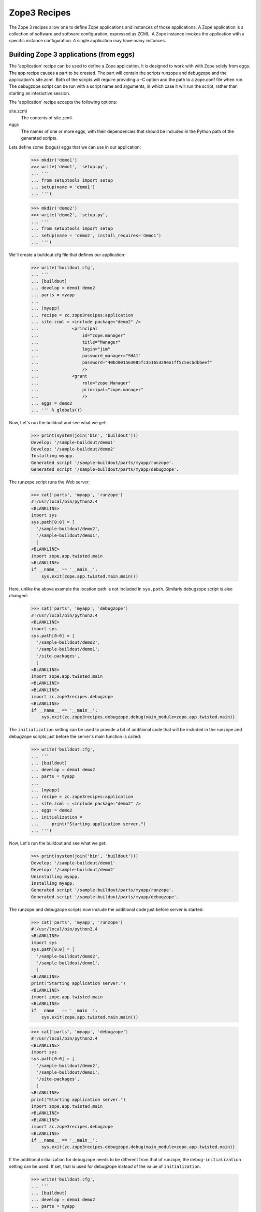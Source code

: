 ===============
 Zope3 Recipes
===============

The Zope 3 recipes allow one to define Zope applications and instances
of those applications.  A Zope application is a collection of software
and software configuration, expressed as ZCML.  A Zope instance
invokes the application with a specific instance configuration.  A
single application may have many instances.


Building Zope 3 applications (from eggs)
========================================

The 'application' recipe can be used to define a Zope application.  It
is designed to work with with Zope solely from eggs.  The app recipe
causes a part to be created. The part will contain the scripts runzope
and debugzope and the application's site.zcml.  Both of the scripts
will require providing a -C option and the path to a zope.conf file
when run.  The debugzope script can be run with a script name and
arguments, in which case it will run the script, rather than starting
an interactive session.

The 'application' recipe accepts the following options:

site.zcml
  The contents of site.zcml.

eggs
  The names of one or more eggs, with their dependencies that should
  be included in the Python path of the generated scripts.


Lets define some (bogus) eggs that we can use in our application:

    >>> mkdir('demo1')
    >>> write('demo1', 'setup.py',
    ... '''
    ... from setuptools import setup
    ... setup(name = 'demo1')
    ... ''')

    >>> mkdir('demo2')
    >>> write('demo2', 'setup.py',
    ... '''
    ... from setuptools import setup
    ... setup(name = 'demo2', install_requires='demo1')
    ... ''')

.. Please note that the "newest=false" option is set in the test SetUp to
   prevent upgrades

We'll create a buildout.cfg file that defines our application:

    >>> write('buildout.cfg',
    ... '''
    ... [buildout]
    ... develop = demo1 demo2
    ... parts = myapp
    ...
    ... [myapp]
    ... recipe = zc.zope3recipes:application
    ... site.zcml = <include package="demo2" />
    ...             <principal
    ...                 id="zope.manager"
    ...                 title="Manager"
    ...                 login="jim"
    ...                 password_manager="SHA1"
    ...                 password="40bd001563085fc35165329ea1ff5c5ecbdbbeef"
    ...                 />
    ...             <grant
    ...                 role="zope.Manager"
    ...                 principal="zope.manager"
    ...                 />
    ... eggs = demo2
    ... ''' % globals())

Now, Let's run the buildout and see what we get:

    >>> print(system(join('bin', 'buildout')))
    Develop: '/sample-buildout/demo1'
    Develop: '/sample-buildout/demo2'
    Installing myapp.
    Generated script '/sample-buildout/parts/myapp/runzope'.
    Generated script '/sample-buildout/parts/myapp/debugzope'.

The runzope script runs the Web server:

    >>> cat('parts', 'myapp', 'runzope')
    #!/usr/local/bin/python2.4
    <BLANKLINE>
    import sys
    sys.path[0:0] = [
      '/sample-buildout/demo2',
      '/sample-buildout/demo1',
      ]
    <BLANKLINE>
    import zope.app.twisted.main
    <BLANKLINE>
    if __name__ == '__main__':
        sys.exit(zope.app.twisted.main.main())

Here, unlike the above example the location path is not included
in ``sys.path``.  Similarly debugzope script is also changed:

    >>> cat('parts', 'myapp', 'debugzope')
    #!/usr/local/bin/python2.4
    <BLANKLINE>
    import sys
    sys.path[0:0] = [
      '/sample-buildout/demo2',
      '/sample-buildout/demo1',
      '/site-packages',
      ]
    <BLANKLINE>
    import zope.app.twisted.main
    <BLANKLINE>
    <BLANKLINE>
    import zc.zope3recipes.debugzope
    <BLANKLINE>
    if __name__ == '__main__':
        sys.exit(zc.zope3recipes.debugzope.debug(main_module=zope.app.twisted.main))

The ``initialization`` setting can be used to provide a bit of
additional code that will be included in the runzope and debugzope
scripts just before the server's main function is called:

    >>> write('buildout.cfg',
    ... '''
    ... [buildout]
    ... develop = demo1 demo2
    ... parts = myapp
    ...
    ... [myapp]
    ... recipe = zc.zope3recipes:application
    ... site.zcml = <include package="demo2" />
    ... eggs = demo2
    ... initialization =
    ...     print("Starting application server.")
    ... ''')

Now, Let's run the buildout and see what we get:

    >>> print(system(join('bin', 'buildout')))
    Develop: '/sample-buildout/demo1'
    Develop: '/sample-buildout/demo2'
    Uninstalling myapp.
    Installing myapp.
    Generated script '/sample-buildout/parts/myapp/runzope'.
    Generated script '/sample-buildout/parts/myapp/debugzope'.

The runzope and debugzope scripts now include the additional code just
before server is started:

    >>> cat('parts', 'myapp', 'runzope')
    #!/usr/local/bin/python2.4
    <BLANKLINE>
    import sys
    sys.path[0:0] = [
      '/sample-buildout/demo2',
      '/sample-buildout/demo1',
      ]
    <BLANKLINE>
    print("Starting application server.")
    <BLANKLINE>
    import zope.app.twisted.main
    <BLANKLINE>
    if __name__ == '__main__':
        sys.exit(zope.app.twisted.main.main())

    >>> cat('parts', 'myapp', 'debugzope')
    #!/usr/local/bin/python2.4
    <BLANKLINE>
    import sys
    sys.path[0:0] = [
      '/sample-buildout/demo2',
      '/sample-buildout/demo1',
      '/site-packages',
      ]
    <BLANKLINE>
    print("Starting application server.")
    import zope.app.twisted.main
    <BLANKLINE>
    <BLANKLINE>
    import zc.zope3recipes.debugzope
    <BLANKLINE>
    if __name__ == '__main__':
        sys.exit(zc.zope3recipes.debugzope.debug(main_module=zope.app.twisted.main))

If the additional initialization for debugzope needs to be different
from that of runzope, the ``debug-initialization`` setting can be used.
If set, that is used for debugzope *instead* of the value of
``initialization``.

    >>> write('buildout.cfg',
    ... '''
    ... [buildout]
    ... develop = demo1 demo2
    ... parts = myapp
    ...
    ... [myapp]
    ... recipe = zc.zope3recipes:application
    ... site.zcml = <include package="demo2" />
    ... eggs = demo2
    ... initialization =
    ...     print("Starting application server.")
    ... debug-initialization =
    ...     print("Starting debugging interaction.")
    ... ''')

Now, Let's run the buildout and see what we get:

    >>> print(system(join('bin', 'buildout')))
    Develop: '/sample-buildout/demo1'
    Develop: '/sample-buildout/demo2'
    Uninstalling myapp.
    Installing myapp.
    Generated script '/sample-buildout/parts/myapp/runzope'.
    Generated script '/sample-buildout/parts/myapp/debugzope'.

    >>> cat('parts', 'myapp', 'debugzope')
    #!/usr/local/bin/python2.4
    <BLANKLINE>
    import sys
    sys.path[0:0] = [
      '/sample-buildout/demo2',
      '/sample-buildout/demo1',
      '/site-packages',
      ]
    <BLANKLINE>
    print("Starting debugging interaction.")
    import zope.app.twisted.main
    <BLANKLINE>
    <BLANKLINE>
    import zc.zope3recipes.debugzope
    <BLANKLINE>
    if __name__ == '__main__':
        sys.exit(zc.zope3recipes.debugzope.debug(main_module=zope.app.twisted.main))

The runzope script still uses the ``initialization`` setting::

    >>> cat('parts', 'myapp', 'runzope')
    #!/usr/local/bin/python2.4
    <BLANKLINE>
    import sys
    sys.path[0:0] = [
      '/sample-buildout/demo2',
      '/sample-buildout/demo1',
      ]
    <BLANKLINE>
    print("Starting application server.")
    <BLANKLINE>
    import zope.app.twisted.main
    <BLANKLINE>
    if __name__ == '__main__':
        sys.exit(zope.app.twisted.main.main())

Setting ``debug-initialization`` to an empty string suppresses the
``initialization`` setting for the debugzope script:

    >>> write('buildout.cfg',
    ... '''
    ... [buildout]
    ... develop = demo1 demo2
    ... parts = myapp
    ...
    ... [myapp]
    ... recipe = zc.zope3recipes:application
    ... site.zcml = <include package="demo2" />
    ... eggs = demo2
    ... initialization =
    ...     print("Starting application server.")
    ... debug-initialization =
    ... ''')

Now, Let's run the buildout and see what we get:

    >>> print(system(join('bin', 'buildout')))
    Develop: '/sample-buildout/demo1'
    Develop: '/sample-buildout/demo2'
    Uninstalling myapp.
    Installing myapp.
    Generated script '/sample-buildout/parts/myapp/runzope'.
    Generated script '/sample-buildout/parts/myapp/debugzope'.

    >>> cat('parts', 'myapp', 'debugzope')
    #!/usr/local/bin/python2.4
    <BLANKLINE>
    import sys
    sys.path[0:0] = [
      '/sample-buildout/demo2',
      '/sample-buildout/demo1',
      '/site-packages',
      ]
    <BLANKLINE>
    import zope.app.twisted.main
    <BLANKLINE>
    <BLANKLINE>
    import zc.zope3recipes.debugzope
    <BLANKLINE>
    if __name__ == '__main__':
        sys.exit(zc.zope3recipes.debugzope.debug(main_module=zope.app.twisted.main))


Relative paths
--------------

If requested in a buildout configuration, the scripts will be generated
with relative paths instead of absolute.

Let's change a buildout configuration to include ``relative-paths``.

    >>> write('buildout.cfg',
    ... '''
    ... [buildout]
    ... develop = demo1 demo2
    ... parts = myapp
    ... relative-paths = true
    ...
    ... [myapp]
    ... recipe = zc.zope3recipes:application
    ... site.zcml = <include package="demo2" />
    ...             <principal
    ...                 id="zope.manager"
    ...                 title="Manager"
    ...                 login="jim"
    ...                 password_manager="SHA1"
    ...                 password="40bd001563085fc35165329ea1ff5c5ecbdbbeef"
    ...                 />
    ...             <grant
    ...                 role="zope.Manager"
    ...                 principal="zope.manager"
    ...                 />
    ... eggs = demo2
    ... ''' % globals())

    >>> print(system(join('bin', 'buildout')))
    Develop: '/sample-buildout/demo1'
    Develop: '/sample-buildout/demo2'
    Uninstalling myapp.
    Installing myapp.
    Generated script '/sample-buildout/parts/myapp/runzope'.
    Generated script '/sample-buildout/parts/myapp/debugzope'.

We get runzope script with relative paths.

    >>> cat('parts', 'myapp', 'runzope')
    #!/usr/local/bin/python2.4
    <BLANKLINE>
    import os
    <BLANKLINE>
    join = os.path.join
    base = os.path.dirname(os.path.abspath(os.path.realpath(__file__)))
    base = os.path.dirname(base)
    base = os.path.dirname(base)
    <BLANKLINE>
    import sys
    sys.path[0:0] = [
      join(base, 'demo2'),
      join(base, 'demo1'),
      ]
    <BLANKLINE>
    import zope.app.twisted.main
    <BLANKLINE>
    if __name__ == '__main__':
        sys.exit(zope.app.twisted.main.main())

Similarly, debugzope script has relative paths.

    >>> cat('parts', 'myapp', 'debugzope')
    #!/usr/local/bin/python2.4
    <BLANKLINE>
    import os
    <BLANKLINE>
    join = os.path.join
    base = os.path.dirname(os.path.abspath(os.path.realpath(__file__)))
    base = os.path.dirname(base)
    base = os.path.dirname(base)
    <BLANKLINE>
    import sys
    sys.path[0:0] = [
      join(base, 'demo2'),
      join(base, 'demo1'),
      '/site-packages',
      ]
    <BLANKLINE>
    import zope.app.twisted.main
    <BLANKLINE>
    <BLANKLINE>
    import zc.zope3recipes.debugzope
    <BLANKLINE>
    if __name__ == '__main__':
        sys.exit(zc.zope3recipes.debugzope.debug(main_module=zope.app.twisted.main))


Building Zope 3 Applications (from Zope 3 checkouts/tarballs)
=============================================================

The 'app' recipe works much like the 'application' recipe.  It takes
the same configuration options plus the following one:

zope3
  The name of a section defining a location option that gives the
  location of a Zope installation.  This can be either a checkout or a
  distribution.  If the location has a lib/python subdirectory, it is
  treated as a distribution, otherwise, it must have a src
  subdirectory and will be treated as a checkout. This option defaults
  to "zope3".  And if location is empty, the application will run solely
  from eggs.

Let's look at an example.  We'll make a faux zope installation:

    >>> zope3 = tmpdir('zope3')
    >>> mkdir(zope3, 'src')

Now we'll create a buildout.cfg file that defines our application:

    >>> write('buildout.cfg',
    ... '''
    ... [buildout]
    ... develop = demo1 demo2
    ... parts = myapp
    ...
    ... [zope3]
    ... location = %(zope3)s
    ...
    ... [myapp]
    ... recipe = zc.zope3recipes:app
    ... site.zcml = <include package="demo2" />
    ...             <principal
    ...                 id="zope.manager"
    ...                 title="Manager"
    ...                 login="jim"
    ...                 password_manager="SHA1"
    ...                 password="40bd001563085fc35165329ea1ff5c5ecbdbbeef"
    ...                 />
    ...             <grant
    ...                 role="zope.Manager"
    ...                 principal="zope.manager"
    ...                 />
    ... eggs = demo2
    ... ''' % globals())

Note that our site.zcml file is very small.  It expect the application
zcml to define almost everything.  In fact, a site.zcml file will often
include just a single include directive.  We don't need to include the
surrounding configure element, unless we want a namespace other than
the zope namespace.  A configure directive will be included for us.

Let's run the buildout and see what we get:

    >>> print(system(join('bin', 'buildout')))
    Develop: '/sample-buildout/demo1'
    Develop: '/sample-buildout/demo2'
    Uninstalling myapp.
    Installing myapp.
    Generated script '/sample-buildout/parts/myapp/runzope'.
    Generated script '/sample-buildout/parts/myapp/debugzope'.

A directory is created in the parts directory for our application
files. Starting with zc.buildout >= v1.5, and distribute, a "buildout"
directory is created in the parts folder. Since the minimum version we support
for zc.buildout is lower than v1.5, we use a custom "ls" functional called
"ls_optional" to which we pass a list of folders that may be present. These are
ignore by the function.

    >>> from zc.zope3recipes.tests import ls_optional
    >>> ls_optional('parts', ignore=('buildout',))
    d  myapp

    >>> ls('parts', 'myapp')
    -  debugzope
    -  runzope
    -  site.zcml

We get 3 files, two scripts and a site.zcml file.  The site.zcml file
is just what we had in the buildout configuration:

    >>> cat('parts', 'myapp', 'site.zcml')
    <configure xmlns='http://namespaces.zope.org/zope'
               xmlns:meta="http://namespaces.zope.org/meta"
               >
    <include package="demo2" />
    <principal
    id="zope.manager"
    title="Manager"
    login="jim"
    password_manager="SHA1"
    password="40bd001563085fc35165329ea1ff5c5ecbdbbeef"
    />
    <grant
    role="zope.Manager"
    principal="zope.manager"
    />
    </configure>

Unfortunately, the leading whitespace is stripped from the
configuration file lines.  This is a consequence of the way
ConfigParser works.

The runzope script runs the Web server:

    >>> cat('parts', 'myapp', 'runzope')
    #!/usr/local/bin/python2.4
    <BLANKLINE>
    import sys
    sys.path[0:0] = [
      '/sample-buildout/demo2',
      '/sample-buildout/demo1',
      '/zope3/src',
      ]
    <BLANKLINE>
    import zope.app.twisted.main
    <BLANKLINE>
    if __name__ == '__main__':
        sys.exit(zope.app.twisted.main.main())

It includes in it's path the eggs we specified in the configuration
file, along with their dependencies. Note that we haven't specified a
configuration file.  When runzope is run, a -C option must be used to
provide a configuration file.  -X options can also be provided to
override configuration file options.

The debugzope script provides access to the object system.  When
debugzope is run, a -C option must be used to provide a configuration
file.  -X options can also be provided to override configuration file
options.  If run without any additional arguments, then an interactive
interpreter will be started with databases specified in the
configuration file opened and with the variable root set to the
application root object.  The debugger variable is set to a Zope 3
debugger.  If additional arguments are provided, then the first
argument should be a script name and the remaining arguments are
script arguments.  The script will be run with the root and debugger
variables available as global variables.

..

    >>> cat('parts', 'myapp', 'debugzope')
    #!/usr/local/bin/python2.4
    <BLANKLINE>
    import sys
    sys.path[0:0] = [
      '/sample-buildout/demo2',
      '/sample-buildout/demo1',
      '/zope3/src',
      '/site-packages',
      ]
    <BLANKLINE>
    import zope.app.twisted.main
    <BLANKLINE>
    <BLANKLINE>
    import zc.zope3recipes.debugzope
    <BLANKLINE>
    if __name__ == '__main__':
        sys.exit(zc.zope3recipes.debugzope.debug(main_module=zope.app.twisted.main))

Note that the runzope shown above uses the default, twisted-based
server components.  It's possible to specify which set of server
components is used: the "servers" setting can be set to either
"zserver" or "twisted".  For the application, this affects the runzope
script; we'll see additional differences when we create instances of
the application.

Let's continue to use the twisted servers, but make the selection
explicit:

    >>> write('buildout.cfg',
    ... '''
    ... [buildout]
    ... develop = demo1 demo2
    ... parts = myapp
    ...
    ... [zope3]
    ... location = %(zope3)s
    ...
    ... [myapp]
    ... recipe = zc.zope3recipes:app
    ... servers = twisted
    ... site.zcml = <include package="demo2" />
    ...             <principal
    ...                 id="zope.manager"
    ...                 title="Manager"
    ...                 login="jim"
    ...                 password_manager="SHA1"
    ...                 password="40bd001563085fc35165329ea1ff5c5ecbdbbeef"
    ...                 />
    ...             <grant
    ...                 role="zope.Manager"
    ...                 principal="zope.manager"
    ...                 />
    ... eggs = demo2
    ... ''' % globals())

    >>> print(system(join('bin', 'buildout')))
    Develop: '/sample-buildout/demo1'
    Develop: '/sample-buildout/demo2'
    Updating myapp.

Note that this is recognized as not being a change to the
configuration; the messages say that myapp was updated, not
uninstalled and then re-installed.

The runzope script generated is identical to what we saw before:

    >>> cat('parts', 'myapp', 'runzope')
    #!/usr/local/bin/python2.4
    <BLANKLINE>
    import sys
    sys.path[0:0] = [
      '/sample-buildout/demo2',
      '/sample-buildout/demo1',
      '/zope3/src',
      ]
    <BLANKLINE>
    import zope.app.twisted.main
    <BLANKLINE>
    if __name__ == '__main__':
        sys.exit(zope.app.twisted.main.main())

We can also specify the ZServer servers explicitly:

    >>> write('buildout.cfg',
    ... '''
    ... [buildout]
    ... develop = demo1 demo2
    ... parts = myapp
    ...
    ... [zope3]
    ... location = %(zope3)s
    ...
    ... [myapp]
    ... recipe = zc.zope3recipes:app
    ... servers = zserver
    ... site.zcml = <include package="demo2" />
    ...             <principal
    ...                 id="zope.manager"
    ...                 title="Manager"
    ...                 login="jim"
    ...                 password_manager="SHA1"
    ...                 password="40bd001563085fc35165329ea1ff5c5ecbdbbeef"
    ...                 />
    ...             <grant
    ...                 role="zope.Manager"
    ...                 principal="zope.manager"
    ...                 />
    ... eggs = demo2
    ... ''' % globals())

    >>> print(system(join('bin', 'buildout')))
    Develop: '/sample-buildout/demo1'
    Develop: '/sample-buildout/demo2'
    Uninstalling myapp.
    Installing myapp.
    Generated script '/sample-buildout/parts/myapp/runzope'.
    Generated script '/sample-buildout/parts/myapp/debugzope'.

The part has been re-installed, and the runzope script generated is
different now.  Note that the main() function is imported from a
different package this time:

    >>> cat('parts', 'myapp', 'runzope')
    #!/usr/local/bin/python2.4
    <BLANKLINE>
    import sys
    sys.path[0:0] = [
      '/sample-buildout/demo2',
      '/sample-buildout/demo1',
      '/zope3/src',
      ]
    <BLANKLINE>
    import zope.app.server.main
    <BLANKLINE>
    if __name__ == '__main__':
        sys.exit(zope.app.server.main.main())

The debugzope script has also been modified to take this into account.

    >>> cat('parts', 'myapp', 'debugzope')
    #!/usr/local/bin/python2.4
    <BLANKLINE>
    import sys
    sys.path[0:0] = [
      '/sample-buildout/demo2',
      '/sample-buildout/demo1',
      '/zope3/src',
      '/site-packages',
      ]
    <BLANKLINE>
    import zope.app.server.main
    <BLANKLINE>
    <BLANKLINE>
    import zc.zope3recipes.debugzope
    <BLANKLINE>
    if __name__ == '__main__':
        sys.exit(zc.zope3recipes.debugzope.debug(main_module=zope.app.server.main))


Relative paths
--------------

We can also request relative paths.

    >>> write('buildout.cfg',
    ... '''
    ... [buildout]
    ... develop = demo1 demo2
    ... parts = myapp
    ... relative-paths = true
    ...
    ... [zope3]
    ... location = %(zope3)s
    ...
    ... [myapp]
    ... recipe = zc.zope3recipes:app
    ... servers = zserver
    ... site.zcml = <include package="demo2" />
    ...             <principal
    ...                 id="zope.manager"
    ...                 title="Manager"
    ...                 login="jim"
    ...                 password_manager="SHA1"
    ...                 password="40bd001563085fc35165329ea1ff5c5ecbdbbeef"
    ...                 />
    ...             <grant
    ...                 role="zope.Manager"
    ...                 principal="zope.manager"
    ...                 />
    ... eggs = demo2
    ... ''' % globals())

    >>> print(system(join('bin', 'buildout')))
    Develop: '/sample-buildout/demo1'
    Develop: '/sample-buildout/demo2'
    Uninstalling myapp.
    Installing myapp.
    Generated script '/sample-buildout/parts/myapp/runzope'.
    Generated script '/sample-buildout/parts/myapp/debugzope'.

The runzope script has relative paths.

    >>> cat('parts', 'myapp', 'runzope')
    #!/usr/local/bin/python2.4
    <BLANKLINE>
    import os
    <BLANKLINE>
    join = os.path.join
    base = os.path.dirname(os.path.abspath(os.path.realpath(__file__)))
    base = os.path.dirname(base)
    base = os.path.dirname(base)
    <BLANKLINE>
    import sys
    sys.path[0:0] = [
      join(base, 'demo2'),
      join(base, 'demo1'),
      '/zope3/src',
      ]
    <BLANKLINE>
    import zope.app.server.main
    <BLANKLINE>
    if __name__ == '__main__':
        sys.exit(zope.app.server.main.main())

The debugzope script also has relative paths.

    >>> cat('parts', 'myapp', 'debugzope')
    #!/usr/local/bin/python2.4
    <BLANKLINE>
    import os
    <BLANKLINE>
    join = os.path.join
    base = os.path.dirname(os.path.abspath(os.path.realpath(__file__)))
    base = os.path.dirname(base)
    base = os.path.dirname(base)
    <BLANKLINE>
    import sys
    sys.path[0:0] = [
      join(base, 'demo2'),
      join(base, 'demo1'),
      '/zope3/src',
      '/site-packages',
      ]
    <BLANKLINE>
    import zope.app.server.main
    <BLANKLINE>
    <BLANKLINE>
    import zc.zope3recipes.debugzope
    <BLANKLINE>
    if __name__ == '__main__':
        sys.exit(zc.zope3recipes.debugzope.debug(main_module=zope.app.server.main))


Legacy Functional Testing Support
---------------------------------

Zope 3's functional testing support is based on zope.testing test
layers. There is a default functional test layer that older functional
tests use.  This layer loads the default configuration for the Zope
application server.  It exists to provide support for older functional
tests that were written before layers were added to the testing
infrastructure.   The default testing layer has a number of
disadvantages:

- It loads configurations for a large number of packages.  This has
  the potential to introduce testing dependency on all of these
  packages.

- It required a ftesting.zcml file and makes assumptions about where
  that file is.  In particular, it assumes a location relative to the
  current working directory when the test is run.

Newer software and maintained software should use their own functional
testing layers that use test-configuration files defined in packages.

To support older packages that use the default layer, a ftesting.zcml
option is provided.  If it is used, then the contents of the option
are written to a ftesting.zcml file in the application.  In addition,
an ftesting-base.zcml file is written that includes configuration
traditionally found in a Zope 3 ftesting-base.zcml excluding reference
to package-includes.

If we modify our buildout to include an ftesting.zcml option:

    >>> write('buildout.cfg',
    ... '''
    ... [buildout]
    ... develop = demo1 demo2
    ... parts = myapp
    ...
    ... [zope3]
    ... location = %(zope3)s
    ...
    ... [myapp]
    ... recipe = zc.zope3recipes:app
    ... site.zcml = <include package="demo2" />
    ...             <principal
    ...                 id="zope.manager"
    ...                 title="Manager"
    ...                 login="jim"
    ...                 password_manager="SHA1"
    ...                 password="40bd001563085fc35165329ea1ff5c5ecbdbbeef"
    ...                 />
    ...             <grant
    ...                 role="zope.Manager"
    ...                 principal="zope.manager"
    ...                 />
    ... ftesting.zcml =
    ...    <meta:provides feature="devmode" />
    ...    <include file="ftesting-base.zcml" />
    ...    <includeOverrides package="demo2" />
    ... eggs = demo2
    ... ''' % globals())

    >>> print(system(join('bin', 'buildout')))
    Develop: '/sample-buildout/demo1'
    Develop: '/sample-buildout/demo2'
    Uninstalling myapp.
    Installing myapp.
    Generated script '/sample-buildout/parts/myapp/runzope'.
    Generated script '/sample-buildout/parts/myapp/debugzope'.

We'll get ftesting.zcml files and ftesting-base.zcml files created in
the application:

    >>> cat('parts', 'myapp', 'ftesting.zcml')
    <configure xmlns='http://namespaces.zope.org/zope'
               xmlns:meta="http://namespaces.zope.org/meta"
               >
    <BLANKLINE>
    <meta:provides feature="devmode" />
    <include file="ftesting-base.zcml" />
    <includeOverrides package="demo2" />
    </configure>

    >>> cat('parts', 'myapp', 'ftesting-base.zcml')
    <BLANKLINE>
    <configure
       xmlns="http://namespaces.zope.org/zope"
       i18n_domain="zope"
       >
      <include package="zope.app" />
      <include package="zope.app" file="ftesting.zcml" />
      <include package="zope.app.securitypolicy" file="meta.zcml" />
      <include package="zope.app.securitypolicy" />
      <securityPolicy
        component="zope.app.securitypolicy.zopepolicy.ZopeSecurityPolicy" />
      <role id="zope.Anonymous" title="Everybody"
                     description="All users have this role implicitly" />
      <role id="zope.Manager" title="Site Manager" />
      <role id="zope.Member" title="Site Member" />
      <grant permission="zope.View"
                      role="zope.Anonymous" />
      <grant permission="zope.app.dublincore.view"
                      role="zope.Anonymous" />
      <grantAll role="zope.Manager" />
      <include package="zope.app.securitypolicy.tests"
               file="functional.zcml" />
      <unauthenticatedPrincipal
          id="zope.anybody"
          title="Unauthenticated User"
          />
      <unauthenticatedGroup
        id="zope.Anybody"
        title="Unauthenticated Users"
        />
      <authenticatedGroup
        id="zope.Authenticated"
        title="Authenticated Users"
        />
      <everybodyGroup
        id="zope.Everybody"
        title="All Users"
        />
      <principal
          id="zope.mgr"
          title="Manager"
          login="mgr"
          password="mgrpw" />
      <principal
          id="zope.globalmgr"
          title="Manager"
          login="globalmgr"
          password="globalmgrpw" />
      <grant role="zope.Manager" principal="zope.globalmgr" />
    </configure>

Defining Zope3 instances
========================

Having defined an application, we can define one or more instances of
the application.  We do this using the zc.zope3recipes instance
recipe.  The instance recipe has 2 modes, a development and a
production mode.  We'll start with the development mode.  In
development mode, a part directory will be created for each instance
containing the instance's configuration files. This directory will
also contain run-time files created by the instances, such as log
files or zdaemon socket files.

When defining an instance, we need to specify a zope.conf file.  The
recipe can do most of the work for us.  Let's look at a a basic
example:

    >>> write('buildout.cfg',
    ... '''
    ... [buildout]
    ... develop = demo1 demo2
    ... parts = instance
    ...
    ... [zope3]
    ... location = %(zope3)s
    ...
    ... [myapp]
    ... recipe = zc.zope3recipes:app
    ... site.zcml = <include package="demo2" />
    ...             <principal
    ...                 id="zope.manager"
    ...                 title="Manager"
    ...                 login="jim"
    ...                 password_manager="SHA1"
    ...                 password="40bd001563085fc35165329ea1ff5c5ecbdbbeef"
    ...                 />
    ...             <grant
    ...                 role="zope.Manager"
    ...                 principal="zope.manager"
    ...                 />
    ... eggs = demo2
    ...
    ... [instance]
    ... recipe = zc.zope3recipes:instance
    ... application = myapp
    ... zope.conf = ${database:zconfig}
    ...
    ... [database]
    ... recipe = zc.recipe.filestorage
    ... ''' % globals())

The application option names an application part.  The application
part will be used to determine the location of the site.zcml file and
the name of the control script to run.

We specified a zope.conf option which contains a start at our final
zope.conf file.  The recipe will add some bits we leave out.  The one
thing we really need to have is a database definition.  We simply
include the zconfig option from the database section, which we provide
as a file storage part using the zc.recipe.filestorage recipe.  The
filestorage recipe will create a directory to hold our database and
compute a zconfig option that we can use in our instance section.

Note that we've replaced the myapp part with the instance part.  The
myapp part will be included by virtue of the reference from the
instance part.

Let's run the buildout, and see what we get:

    >>> print(system(join('bin', 'buildout')))
    Develop: '/sample-buildout/demo1'
    Develop: '/sample-buildout/demo2'
    Uninstalling myapp.
    Installing database.
    Installing myapp.
    Generated script '/sample-buildout/parts/myapp/runzope'.
    Generated script '/sample-buildout/parts/myapp/debugzope'.
    Installing instance.
    Generated script '/sample-buildout/bin/instance'.

We see that the database and myapp parts were included by virtue of
being referenced from the instance part.

We get new directories for our database and instance:

    >>> ls_optional('parts', ignore=('buildout',))
    d  database
    d  instance
    d  myapp

The instance directory contains zdaemon.conf and zope.conf files:

    >>> ls('parts', 'instance')
    -  zdaemon.conf
    -  zope.conf

Let's look at the zope.conf file that was generated:

    >>> cat('parts', 'instance', 'zope.conf')
    site-definition /sample-buildout/parts/myapp/site.zcml
    <BLANKLINE>
    <zodb>
      <filestorage>
        path /sample-buildout/parts/database/Data.fs
      </filestorage>
    </zodb>
    <BLANKLINE>
    <server>
      address 8080
      type HTTP
    </server>
    <BLANKLINE>
    <accesslog>
      <logfile>
        path /sample-buildout/parts/instance/access.log
      </logfile>
    </accesslog>
    <BLANKLINE>
    <eventlog>
      <logfile>
        formatter zope.exceptions.log.Formatter
        path STDOUT
      </logfile>
    </eventlog>

This uses the twisted server types, since that's the default
configuration for Zope 3.  If we specify use of the ZServer servers,
the names of the server types are adjusted appropriately:

    >>> write('buildout.cfg',
    ... '''
    ... [buildout]
    ... develop = demo1 demo2
    ... parts = instance
    ...
    ... [zope3]
    ... location = %(zope3)s
    ...
    ... [myapp]
    ... recipe = zc.zope3recipes:app
    ... servers = zserver
    ... site.zcml = <include package="demo2" />
    ...             <principal
    ...                 id="zope.manager"
    ...                 title="Manager"
    ...                 login="jim"
    ...                 password_manager="SHA1"
    ...                 password="40bd001563085fc35165329ea1ff5c5ecbdbbeef"
    ...                 />
    ...             <grant
    ...                 role="zope.Manager"
    ...                 principal="zope.manager"
    ...                 />
    ... eggs = demo2
    ...
    ... [instance]
    ... recipe = zc.zope3recipes:instance
    ... application = myapp
    ... zope.conf = ${database:zconfig}
    ...
    ... [database]
    ... recipe = zc.recipe.filestorage
    ... ''' % globals())

    >>> print(system(join('bin', 'buildout')))
    Develop: '/sample-buildout/demo1'
    Develop: '/sample-buildout/demo2'
    Uninstalling instance.
    Uninstalling myapp.
    Updating database.
    Installing myapp.
    Generated script '/sample-buildout/parts/myapp/runzope'.
    Generated script '/sample-buildout/parts/myapp/debugzope'.
    Installing instance.
    Generated script '/sample-buildout/bin/instance'.

The generated zope.conf file now uses the ZServer server components
instead:

    >>> cat('parts', 'instance', 'zope.conf')
    site-definition /sample-buildout/parts/myapp/site.zcml
    <BLANKLINE>
    <zodb>
      <filestorage>
        path /sample-buildout/parts/database/Data.fs
      </filestorage>
    </zodb>
    <BLANKLINE>
    <server>
      address 8080
      type WSGI-HTTP
    </server>
    <BLANKLINE>
    <accesslog>
      <logfile>
        path /sample-buildout/parts/instance/access.log
      </logfile>
    </accesslog>
    <BLANKLINE>
    <eventlog>
      <logfile>
        formatter zope.exceptions.log.Formatter
        path STDOUT
      </logfile>
    </eventlog>

The Twisted-based servers can also be specified explicitly:

    >>> write('buildout.cfg',
    ... '''
    ... [buildout]
    ... develop = demo1 demo2
    ... parts = instance
    ...
    ... [zope3]
    ... location = %(zope3)s
    ...
    ... [myapp]
    ... recipe = zc.zope3recipes:app
    ... servers = twisted
    ... site.zcml = <include package="demo2" />
    ...             <principal
    ...                 id="zope.manager"
    ...                 title="Manager"
    ...                 login="jim"
    ...                 password_manager="SHA1"
    ...                 password="40bd001563085fc35165329ea1ff5c5ecbdbbeef"
    ...                 />
    ...             <grant
    ...                 role="zope.Manager"
    ...                 principal="zope.manager"
    ...                 />
    ... eggs = demo2
    ...
    ... [instance]
    ... recipe = zc.zope3recipes:instance
    ... application = myapp
    ... zope.conf = ${database:zconfig}
    ...
    ... [database]
    ... recipe = zc.recipe.filestorage
    ... ''' % globals())

    >>> print(system(join('bin', 'buildout')))
    Develop: '/sample-buildout/demo1'
    Develop: '/sample-buildout/demo2'
    Uninstalling instance.
    Uninstalling myapp.
    Updating database.
    Installing myapp.
    Generated script '/sample-buildout/parts/myapp/runzope'.
    Generated script '/sample-buildout/parts/myapp/debugzope'.
    Installing instance.
    Generated script '/sample-buildout/bin/instance'.

The generated zope.conf file now uses the Twisted server components
once more:

    >>> cat('parts', 'instance', 'zope.conf')
    site-definition /sample-buildout/parts/myapp/site.zcml
    <BLANKLINE>
    <zodb>
      <filestorage>
        path /sample-buildout/parts/database/Data.fs
      </filestorage>
    </zodb>
    <BLANKLINE>
    <server>
      address 8080
      type HTTP
    </server>
    <BLANKLINE>
    <accesslog>
      <logfile>
        path /sample-buildout/parts/instance/access.log
      </logfile>
    </accesslog>
    <BLANKLINE>
    <eventlog>
      <logfile>
        formatter zope.exceptions.log.Formatter
        path STDOUT
      </logfile>
    </eventlog>

It includes the database definition that we provided in the zope.conf
option.  It has a site-definition option that names the site.zcml file
from our application directory.

We didn't specify any server or logging ZConfig sections, so some were
generated for us.

Note that, by default, the event-log output goes to standard output.
We'll say more about that when we talk about the zdaemon
configuration later.

If we specify a server section ourselves:

    >>> write('buildout.cfg',
    ... '''
    ... [buildout]
    ... develop = demo1 demo2
    ... parts = instance
    ...
    ... [zope3]
    ... location = %(zope3)s
    ...
    ... [myapp]
    ... recipe = zc.zope3recipes:app
    ... site.zcml = <include package="demo2" />
    ...             <principal
    ...                 id="zope.manager"
    ...                 title="Manager"
    ...                 login="jim"
    ...                 password_manager="SHA1"
    ...                 password="40bd001563085fc35165329ea1ff5c5ecbdbbeef"
    ...                 />
    ...             <grant
    ...                 role="zope.Manager"
    ...                 principal="zope.manager"
    ...                 />
    ... eggs = demo2
    ...
    ... [instance]
    ... recipe = zc.zope3recipes:instance
    ... application = myapp
    ... zope.conf = ${database:zconfig}
    ...    <server>
    ...        type PostmortemDebuggingHTTP
    ...        address 8080
    ...    </server>
    ...
    ... [database]
    ... recipe = zc.recipe.filestorage
    ... ''' % globals())

    >>> print(system(join('bin', 'buildout')))
    Develop: '/sample-buildout/demo1'
    Develop: '/sample-buildout/demo2'
    Uninstalling instance.
    Updating database.
    Updating myapp.
    Installing instance.
    Generated script '/sample-buildout/bin/instance'.

Then the section (or sections) we provide will be used and new ones
won't be added:

    >>> cat('parts', 'instance', 'zope.conf')
    site-definition /sample-buildout/parts/myapp/site.zcml
    <BLANKLINE>
    <zodb>
      <filestorage>
        path /sample-buildout/parts/database/Data.fs
      </filestorage>
    </zodb>
    <BLANKLINE>
    <server>
      address 8080
      type PostmortemDebuggingHTTP
    </server>
    <BLANKLINE>
    <accesslog>
      <logfile>
        path /sample-buildout/parts/instance/access.log
      </logfile>
    </accesslog>
    <BLANKLINE>
    <eventlog>
      <logfile>
        formatter zope.exceptions.log.Formatter
        path STDOUT
      </logfile>
    </eventlog>

If we just want to specify alternate ports or addresses, we can use
the address option which accepts zero or more address specifications:

    >>> write('buildout.cfg',
    ... '''
    ... [buildout]
    ... develop = demo1 demo2
    ... parts = instance
    ...
    ... [zope3]
    ... location = %(zope3)s
    ...
    ... [myapp]
    ... recipe = zc.zope3recipes:app
    ... site.zcml = <include package="demo2" />
    ...             <principal
    ...                 id="zope.manager"
    ...                 title="Manager"
    ...                 login="jim"
    ...                 password_manager="SHA1"
    ...                 password="40bd001563085fc35165329ea1ff5c5ecbdbbeef"
    ...                 />
    ...             <grant
    ...                 role="zope.Manager"
    ...                 principal="zope.manager"
    ...                 />
    ... eggs = demo2
    ...
    ... [instance]
    ... recipe = zc.zope3recipes:instance
    ... application = myapp
    ... zope.conf = ${database:zconfig}
    ... address = 8081 foo.com:8082
    ...
    ... [database]
    ... recipe = zc.recipe.filestorage
    ... ''' % globals())

    >>> print(system(join('bin', 'buildout')))
    Develop: '/sample-buildout/demo1'
    Develop: '/sample-buildout/demo2'
    Uninstalling instance.
    Updating database.
    Updating myapp.
    Installing instance.
    Generated script '/sample-buildout/bin/instance'.

    >>> cat('parts', 'instance', 'zope.conf')
    site-definition /sample-buildout/parts/myapp/site.zcml
    <BLANKLINE>
    <zodb>
      <filestorage>
        path /sample-buildout/parts/database/Data.fs
      </filestorage>
    </zodb>
    <BLANKLINE>
    <server>
      address 8081
      type HTTP
    </server>
    <BLANKLINE>
    <server>
      address foo.com:8082
      type HTTP
    </server>
    <BLANKLINE>
    <accesslog>
      <logfile>
        path /sample-buildout/parts/instance/access.log
      </logfile>
    </accesslog>
    <BLANKLINE>
    <eventlog>
      <logfile>
        formatter zope.exceptions.log.Formatter
        path STDOUT
      </logfile>
    </eventlog>

We can specify our own accesslog and eventlog configuration.  For
example, to send the event-log output to a file and suppress the
access log:

    >>> write('buildout.cfg',
    ... '''
    ... [buildout]
    ... develop = demo1 demo2
    ... parts = instance
    ...
    ... [zope3]
    ... location = %(zope3)s
    ...
    ... [myapp]
    ... recipe = zc.zope3recipes:app
    ... site.zcml = <include package="demo2" />
    ...             <principal
    ...                 id="zope.manager"
    ...                 title="Manager"
    ...                 login="jim"
    ...                 password_manager="SHA1"
    ...                 password="40bd001563085fc35165329ea1ff5c5ecbdbbeef"
    ...                 />
    ...             <grant
    ...                 role="zope.Manager"
    ...                 principal="zope.manager"
    ...                 />
    ... eggs = demo2
    ...
    ... [instance]
    ... recipe = zc.zope3recipes:instance
    ... application = myapp
    ... zope.conf = ${database:zconfig}
    ...    <eventlog>
    ...      <logfile>
    ...        path ${buildout:parts-directory}/instance/event.log
    ...        formatter zope.exceptions.log.Formatter
    ...      </logfile>
    ...    </eventlog>
    ...    <accesslog>
    ...    </accesslog>
    ...
    ... address = 8081
    ...
    ... [database]
    ... recipe = zc.recipe.filestorage
    ... ''' % globals())

    >>> print(system(join('bin', 'buildout')))
    Develop: '/sample-buildout/demo1'
    Develop: '/sample-buildout/demo2'
    Uninstalling instance.
    Updating database.
    Updating myapp.
    Installing instance.
    Generated script '/sample-buildout/bin/instance'.

    >>> cat('parts', 'instance', 'zope.conf')
    site-definition /sample-buildout/parts/myapp/site.zcml
    <BLANKLINE>
    <zodb>
      <filestorage>
        path /sample-buildout/parts/database/Data.fs
      </filestorage>
    </zodb>
    <BLANKLINE>
    <eventlog>
      <logfile>
        formatter zope.exceptions.log.Formatter
        path /sample-buildout/parts/instance/event.log
      </logfile>
    </eventlog>
    <BLANKLINE>
    <accesslog>
    </accesslog>
    <BLANKLINE>
    <server>
      address 8081
      type HTTP
    </server>

Let's look at the zdaemon.conf file:

    >>> cat('parts', 'instance', 'zdaemon.conf')
    <runner>
      daemon on
      directory /sample-buildout/parts/instance
      program /sample-buildout/parts/myapp/runzope -C /sample-buildout/parts/instance/zope.conf
      socket-name /sample-buildout/parts/instance/zdaemon.sock
      transcript /sample-buildout/parts/instance/z3.log
    </runner>
    <BLANKLINE>
    <eventlog>
      <logfile>
        path /sample-buildout/parts/instance/z3.log
      </logfile>
    </eventlog>

Here we see a fairly ordinary zdaemon.conf file.  The program option
refers to the runzope script in our application directory.  The socket
file, used for communication between the zdaemon command-line script
and the zademon manager is placed in the instance directory.

If you want to override any part of the generated zdaemon output,
simply provide a zdaemon.conf option in your instance section:

    >>> write('buildout.cfg',
    ... '''
    ... [buildout]
    ... develop = demo1 demo2
    ... parts = instance
    ...
    ... [zope3]
    ... location = %(zope3)s
    ...
    ... [myapp]
    ... recipe = zc.zope3recipes:app
    ... site.zcml = <include package="demo2" />
    ...             <principal
    ...                 id="zope.manager"
    ...                 title="Manager"
    ...                 login="jim"
    ...                 password_manager="SHA1"
    ...                 password="40bd001563085fc35165329ea1ff5c5ecbdbbeef"
    ...                 />
    ...             <grant
    ...                 role="zope.Manager"
    ...                 principal="zope.manager"
    ...                 />
    ... eggs = demo2
    ...
    ... [instance]
    ... recipe = zc.zope3recipes:instance
    ... application = myapp
    ... zope.conf = ${database:zconfig}
    ... address = 8081
    ... zdaemon.conf =
    ...     <runner>
    ...       daemon off
    ...       socket-name /sample-buildout/parts/instance/sock
    ...       transcript /dev/null
    ...     </runner>
    ...     <eventlog>
    ...     </eventlog>
    ...
    ... [database]
    ... recipe = zc.recipe.filestorage
    ... ''' % globals())

    >>> print(system(join('bin', 'buildout')))
    Develop: '/sample-buildout/demo1'
    Develop: '/sample-buildout/demo2'
    Uninstalling instance.
    Updating database.
    Updating myapp.
    Installing instance.
    Generated script '/sample-buildout/bin/instance'.

    >>> cat('parts', 'instance', 'zdaemon.conf')
    <runner>
      daemon off
      directory /sample-buildout/parts/instance
      program /sample-buildout/parts/myapp/runzope -C /sample-buildout/parts/instance/zope.conf
      socket-name /sample-buildout/parts/instance/sock
      transcript /dev/null
    </runner>
    <BLANKLINE>
    <eventlog>
    </eventlog>

In addition to the configuration files, a control script is generated
in the buildout bin directory:

    >>> ls('bin')
    -  buildout
    -  instance

..

    >>> cat('bin', 'instance')
    #!/usr/local/bin/python2.4
    <BLANKLINE>
    import sys
    sys.path[0:0] = [
      '/site-packages',
      ]
    <BLANKLINE>
    import zc.zope3recipes.ctl
    <BLANKLINE>
    if __name__ == '__main__':
        sys.exit(zc.zope3recipes.ctl.main([
            '/sample-buildout/parts/myapp/debugzope',
            '/sample-buildout/parts/instance/zope.conf',
            '-C', '/sample-buildout/parts/instance/zdaemon.conf',
            ]+sys.argv[1:]
            ))

Some configuration sections can include a key multiple times; the ZEO
client section works this way.  When a key is given multiple times,
all values are included in the resulting configuration in the order in
which they're give in the input::

    >>> write('buildout.cfg',
    ... '''
    ... [buildout]
    ... develop = demo1 demo2
    ... parts = instance
    ...
    ... [zope3]
    ... location = %(zope3)s
    ...
    ... [myapp]
    ... recipe = zc.zope3recipes:app
    ... site.zcml = <include package="demo2" />
    ...             <principal
    ...                 id="zope.manager"
    ...                 title="Manager"
    ...                 login="jim"
    ...                 password_manager="SHA1"
    ...                 password="40bd001563085fc35165329ea1ff5c5ecbdbbeef"
    ...                 />
    ...             <grant
    ...                 role="zope.Manager"
    ...                 principal="zope.manager"
    ...                 />
    ... eggs = demo2
    ...
    ... [instance]
    ... recipe = zc.zope3recipes:instance
    ... application = myapp
    ... zope.conf =
    ...     <zodb>
    ...       <zeoclient>
    ...         server 127.0.0.1:8001
    ...         server 127.0.0.1:8002
    ...       </zeoclient>
    ...     </zodb>
    ... address = 8081
    ... zdaemon.conf =
    ...     <runner>
    ...       daemon off
    ...       socket-name /sample-buildout/parts/instance/sock
    ...       transcript /dev/null
    ...     </runner>
    ...     <eventlog>
    ...     </eventlog>
    ...
    ... ''' % globals())

    >>> print(system(join('bin', 'buildout')))
    Develop: '/sample-buildout/demo1'
    Develop: '/sample-buildout/demo2'
    Uninstalling instance.
    Uninstalling database.
    Updating myapp.
    Installing instance.
    Generated script '/sample-buildout/bin/instance'.

    >>> cat('parts', 'instance', 'zope.conf')
    site-definition /sample-buildout/parts/myapp/site.zcml
    <BLANKLINE>
    <zodb>
      <zeoclient>
        server 127.0.0.1:8001
        server 127.0.0.1:8002
      </zeoclient>
    </zodb>
    <BLANKLINE>
    <server>
      address 8081
      type HTTP
    </server>
    <BLANKLINE>
    <accesslog>
      <logfile>
        path /sample-buildout/parts/instance/access.log
      </logfile>
    </accesslog>
    <BLANKLINE>
    <eventlog>
      <logfile>
        formatter zope.exceptions.log.Formatter
        path STDOUT
      </logfile>
    </eventlog>

Instance names
--------------

The instance recipe generates files or directories based on its name,
which defaults to the part name.  We can specify a different name
using the name option.  This doesn't effect which parts directory is
used, but it does affect the name of the run script in bin:

    >>> write('buildout.cfg',
    ... '''
    ... [buildout]
    ... develop = demo1 demo2
    ... parts = instance
    ...
    ... [zope3]
    ... location = %(zope3)s
    ...
    ... [myapp]
    ... recipe = zc.zope3recipes:app
    ... site.zcml = <include package="demo2" />
    ...             <principal
    ...                 id="zope.manager"
    ...                 title="Manager"
    ...                 login="jim"
    ...                 password_manager="SHA1"
    ...                 password="40bd001563085fc35165329ea1ff5c5ecbdbbeef"
    ...                 />
    ...             <grant
    ...                 role="zope.Manager"
    ...                 principal="zope.manager"
    ...                 />
    ... eggs = demo2
    ...
    ... [instance]
    ... recipe = zc.zope3recipes:instance
    ... name = server
    ... application = myapp
    ... zope.conf =
    ...     <zodb>
    ...       <zeoclient>
    ...         server 127.0.0.1:8001
    ...         server 127.0.0.1:8002
    ...       </zeoclient>
    ...     </zodb>
    ... address = 8081
    ... zdaemon.conf =
    ...     <runner>
    ...       daemon off
    ...       socket-name /sample-buildout/parts/instance/sock
    ...       transcript /dev/null
    ...     </runner>
    ...     <eventlog>
    ...     </eventlog>
    ...
    ... ''' % globals())

    >>> print(system(join('bin', 'buildout')))
    Develop: '/sample-buildout/demo1'
    Develop: '/sample-buildout/demo2'
    Uninstalling instance.
    Updating myapp.
    Installing instance.
    Generated script '/sample-buildout/bin/server'.


Specifying an alternate site definition
---------------------------------------

Ideally, ZCML is used to configure the software used by an application
and zope.conf is used to provide instance-specific configuration.  For
historical reasons, there are ZCML directives that provide process
configuration.  A good example of this is the smtpMailer directive
provided by the zope.sendmail package.  We can override the
site-definition option in the zope.conf file to specify an alternate
zcml file.  Here, we'll update out instance configuration to use an
alternate site definition:

    >>> write('buildout.cfg',
    ... '''
    ... [buildout]
    ... develop = demo1 demo2
    ... parts = instance
    ...
    ... [zope3]
    ... location = %(zope3)s
    ...
    ... [myapp]
    ... recipe = zc.zope3recipes:app
    ... site.zcml = <include package="demo2" />
    ...             <principal
    ...                 id="zope.manager"
    ...                 title="Manager"
    ...                 login="jim"
    ...                 password_manager="SHA1"
    ...                 password="40bd001563085fc35165329ea1ff5c5ecbdbbeef"
    ...                 />
    ...             <grant
    ...                 role="zope.Manager"
    ...                 principal="zope.manager"
    ...                 />
    ... eggs = demo2
    ...
    ... [instance]
    ... recipe = zc.zope3recipes:instance
    ... application = myapp
    ... zope.conf =
    ...     site-definition ${buildout:directory}/site.zcml
    ...     <zodb>
    ...       <zeoclient>
    ...         server 127.0.0.1:8001
    ...         server 127.0.0.1:8002
    ...       </zeoclient>
    ...     </zodb>
    ... address = 8081
    ... zdaemon.conf =
    ...     <runner>
    ...       daemon off
    ...       socket-name /sample-buildout/parts/instance/sock
    ...       transcript /dev/null
    ...     </runner>
    ...     <eventlog>
    ...     </eventlog>
    ...
    ... ''' % globals())

    >>> print(system(join('bin', 'buildout')))
    Develop: '/sample-buildout/demo1'
    Develop: '/sample-buildout/demo2'
    Uninstalling instance.
    Updating myapp.
    Installing instance.
    Generated script '/sample-buildout/bin/instance'.

    >>> cat('parts', 'instance', 'zope.conf')
    site-definition /sample-buildout/site.zcml
    <BLANKLINE>
    <zodb>
      <zeoclient>
        server 127.0.0.1:8001
        server 127.0.0.1:8002
      </zeoclient>
    </zodb>
    <BLANKLINE>
    <server>
      address 8081
      type HTTP
    </server>
    <BLANKLINE>
    <accesslog>
      <logfile>
        path /sample-buildout/parts/instance/access.log
      </logfile>
    </accesslog>
    <BLANKLINE>
    <eventlog>
      <logfile>
        formatter zope.exceptions.log.Formatter
        path STDOUT
      </logfile>
    </eventlog>

(Note that, in practice, you'll often use the
zc.recipe.deployment:configuration recipe,
http://pypi.python.org/pypi/zc.recipe.deployment#configuration-files,
to define a site.zcml file using the buildout.)

Log files
---------

The log file settings deserver some explanation.  The Zope event log
only captures output from logging calls.  In particular, it doesn't
capture startup errors written to standard error.  The zdaemon
transcript log is very useful for capturing this output.  Without it,
error written to standard error are lost when running as a daemon.
The default Zope 3 configuration in the past was to write the Zope
access and event log output to both files and standard output and to
define a transcript log.  This had the effect that the transcript
duplicated the contents of the event log and access logs, in addition
to capturing other output.  This was space inefficient.

This recipe's approach is to combine the zope and zdaemon event-log
information as well as Zope error output into a single log file.  We
do this by directing Zope's event log to standard output, where it is
useful when running Zope in foreground mode and where it can be
captured by the zdaemon transcript log.

Unix Deployments
----------------

The instance recipe provides support for Unix deployments, as provided
by the zc.recipe.deployment recipe.  A deployment part defines a number of
options used by the instance recipe:

etc-directory
    The name of the directory where configuration files should be
    placed.  This defaults to /etc/NAME, where NAME is the deployment
    name.

log-directory
    The name of the directory where application instances should write
    their log files.  This defaults to /var/log/NAME, where NAME is
    the deployment name.

run-directory
    The name of the directory where application instances should put
    their run-time files such as pid files and inter-process
    communication socket files.  This defaults to /var/run/NAME, where
    NAME is the deployment name.

rc-directory
    The name of the directory where run-control scripts should be
    installed.

logrotate-directory
    The name of the directory where logrotate configuration files should be
    installed.

user
    The name of a user that processes should run as.

The deployment recipe has to be run as root for various reasons, but
we can create a faux deployment by providing a section with the needed
data. Let's update our configuration to use a deployment.  We'll first
create a faux installation root:

    >>> root = tmpdir('root')
    >>> mkdir(root, 'etc')
    >>> mkdir(root, 'etc', 'myapp-run')
    >>> mkdir(root, 'etc', 'init.d')
    >>> mkdir(root, 'etc', 'logrotate.d')

    >>> write('buildout.cfg',
    ... '''
    ... [buildout]
    ... develop = demo1 demo2
    ... parts = instance
    ...
    ... [zope3]
    ... location = %(zope3)s
    ...
    ... [myapp]
    ... recipe = zc.zope3recipes:app
    ... site.zcml = <include package="demo2" />
    ...             <principal
    ...                 id="zope.manager"
    ...                 title="Manager"
    ...                 login="jim"
    ...                 password_manager="SHA1"
    ...                 password="40bd001563085fc35165329ea1ff5c5ecbdbbeef"
    ...                 />
    ...             <grant
    ...                 role="zope.Manager"
    ...                 principal="zope.manager"
    ...                 />
    ... eggs = demo2
    ...
    ... [instance]
    ... recipe = zc.zope3recipes:instance
    ... application = myapp
    ... zope.conf = ${database:zconfig}
    ... address = 8081
    ... deployment = myapp-deployment
    ...
    ... [database]
    ... recipe = zc.recipe.filestorage
    ...
    ... [myapp-deployment]
    ... name = myapp-run
    ... etc-directory = %(root)s/etc/myapp-run
    ... rc-directory = %(root)s/etc/init.d
    ... logrotate-directory = %(root)s/etc/logrotate.d
    ... log-directory = %(root)s/var/log/myapp-run
    ... run-directory = %(root)s/var/run/myapp-run
    ... user = zope
    ... ''' % globals())

Here we've added a deployment section, myapp-deployment, and added a
deployment option to our instance part telling the instance recipe to
use the deployment.  If we rerun the buildout:

    >>> print(system(join('bin', 'buildout')))
    Develop: '/sample-buildout/demo1'
    Develop: '/sample-buildout/demo2'
    Uninstalling instance.
    Installing database.
    Updating myapp.
    Installing instance.
    Generated script '/root/etc/init.d/myapp-run-instance'.

The installer files will move.  We'll no-longer have the instance part:

    >>> ls_optional('parts', ignore=('buildout',))
    d  database
    d  myapp

or the control script:

    >>> ls('bin')
    -  buildout

Rather, we'll get our configuration files in the /etc/myapp-run directory:

    >>> ls(root, 'etc', 'myapp-run')
    -  instance-zdaemon.conf
    -  instance-zope.conf

Note that the instance name was added as a prefix to the file names,
since we'll typically have additional instances in the deployment.

The control script is in the init.d directory:

    >>> ls(root, 'etc', 'init.d')
    -  myapp-run-instance

Note that the deployment name is added as a prefix of the control
script name.

The logrotate file is in the logrotate.d directory:

    >>> ls(root, 'etc', 'logrotate.d')
    -  myapp-run-instance


The configuration files have changed to reflect the deployment
locations:

    >>> cat(root, 'etc', 'myapp-run', 'instance-zope.conf')
    site-definition /sample-buildout/parts/myapp/site.zcml
    <BLANKLINE>
    <zodb>
      <filestorage>
        path /sample-buildout/parts/database/Data.fs
      </filestorage>
    </zodb>
    <BLANKLINE>
    <server>
      address 8081
      type HTTP
    </server>
    <BLANKLINE>
    <accesslog>
      <logfile>
        path /root/var/log/myapp-run/instance-access.log
      </logfile>
    </accesslog>
    <BLANKLINE>
    <eventlog>
      <logfile>
        formatter zope.exceptions.log.Formatter
        path STDOUT
      </logfile>
    </eventlog>

    >>> cat(root, 'etc', 'myapp-run', 'instance-zdaemon.conf')
    <runner>
      daemon on
      directory /root/var/run/myapp-run
      program /sample-buildout/parts/myapp/runzope -C /root/etc/myapp-run/instance-zope.conf
      socket-name /root/var/run/myapp-run/instance-zdaemon.sock
      transcript /root/var/log/myapp-run/instance-z3.log
      user zope
    </runner>
    <BLANKLINE>
    <eventlog>
      <logfile>
        path /root/var/log/myapp-run/instance-z3.log
      </logfile>
    </eventlog>

    >>> cat(root, 'etc', 'logrotate.d', 'myapp-run-instance')
    /root/var/log/myapp-run/instance-z3.log {
      rotate 5
      weekly
      postrotate
        /root/etc/init.d/myapp-run-instance reopen_transcript
      endscript
    }


If we provide an alternate instance name, that will be reflected in
the generated files:

    >>> write('buildout.cfg',
    ... '''
    ... [buildout]
    ... develop = demo1 demo2
    ... parts = instance
    ...
    ... [zope3]
    ... location = %(zope3)s
    ...
    ... [myapp]
    ... recipe = zc.zope3recipes:app
    ... site.zcml = <include package="demo2" />
    ...             <principal
    ...                 id="zope.manager"
    ...                 title="Manager"
    ...                 login="jim"
    ...                 password_manager="SHA1"
    ...                 password="40bd001563085fc35165329ea1ff5c5ecbdbbeef"
    ...                 />
    ...             <grant
    ...                 role="zope.Manager"
    ...                 principal="zope.manager"
    ...                 />
    ... eggs = demo2
    ...
    ... [instance]
    ... recipe = zc.zope3recipes:instance
    ... name = server
    ... application = myapp
    ... zope.conf = ${database:zconfig}
    ... address = 8081
    ... deployment = myapp-deployment
    ...
    ... [database]
    ... recipe = zc.recipe.filestorage
    ...
    ... [myapp-deployment]
    ... name = myapp-run
    ... etc-directory = %(root)s/etc/myapp-run
    ... rc-directory = %(root)s/etc/init.d
    ... logrotate-directory = %(root)s/etc/logrotate.d
    ... log-directory = %(root)s/var/log/myapp-run
    ... run-directory = %(root)s/var/run/myapp-run
    ... user = zope
    ... ''' % globals())

    >>> print(system(join('bin', 'buildout')))
    Develop: '/sample-buildout/demo1'
    Develop: '/sample-buildout/demo2'
    Uninstalling instance.
    Updating database.
    Updating myapp.
    Installing instance.
    Generated script '/root/etc/init.d/myapp-run-server'.

    >>> cat(root, 'etc', 'myapp-run', 'server-zope.conf')
    site-definition /sample-buildout/parts/myapp/site.zcml
    <BLANKLINE>
    <zodb>
      <filestorage>
        path /sample-buildout/parts/database/Data.fs
      </filestorage>
    </zodb>
    <BLANKLINE>
    <server>
      address 8081
      type HTTP
    </server>
    <BLANKLINE>
    <accesslog>
      <logfile>
        path /root/var/log/myapp-run/server-access.log
      </logfile>
    </accesslog>
    <BLANKLINE>
    <eventlog>
      <logfile>
        formatter zope.exceptions.log.Formatter
        path STDOUT
      </logfile>
    </eventlog>

    >>> cat(root, 'etc', 'myapp-run', 'server-zdaemon.conf')
    <runner>
      daemon on
      directory /root/var/run/myapp-run
      program /sample-buildout/parts/myapp/runzope -C /root/etc/myapp-run/server-zope.conf
      socket-name /root/var/run/myapp-run/server-zdaemon.sock
      transcript /root/var/log/myapp-run/server-z3.log
      user zope
    </runner>
    <BLANKLINE>
    <eventlog>
      <logfile>
        path /root/var/log/myapp-run/server-z3.log
      </logfile>
    </eventlog>


Controlling logrotate configuration
-----------------------------------

Some applications control their own log rotation policies.  In these
cases, we don't want the logrotate configuration to be generated.

Setting the logrotate.conf setting affects the configuration.  Setting
it explicitly controls the content of the logrotate file for the
instance; setting it to an empty string causes it not to be generated at
all.

Let's take a look at setting the content to a non-empty value directly:

    >>> write('buildout.cfg',
    ... '''
    ... [buildout]
    ... develop = demo1 demo2
    ... parts = instance
    ...
    ... [zope3]
    ... location = %(zope3)s
    ...
    ... [myapp]
    ... recipe = zc.zope3recipes:app
    ... site.zcml = <include package="demo2" />
    ... eggs = demo2
    ...
    ... [instance]
    ... recipe = zc.zope3recipes:instance
    ... application = myapp
    ... zope.conf = ${database:zconfig}
    ... address = 8081
    ... deployment = myapp-deployment
    ... logrotate.conf =
    ...       /root/var/log/myapp-run/instance-z3.log {
    ...         rotate 10
    ...         daily
    ...         postrotate
    ...           /root/etc/init.d/myapp-run-instance reopen_transcript
    ...         endscript
    ...       }
    ...
    ... [database]
    ... recipe = zc.recipe.filestorage
    ...
    ... [myapp-deployment]
    ... name = myapp-run
    ... etc-directory = %(root)s/etc/myapp-run
    ... rc-directory = %(root)s/etc/init.d
    ... logrotate-directory = %(root)s/etc/logrotate.d
    ... log-directory = %(root)s/var/log/myapp-run
    ... run-directory = %(root)s/var/run/myapp-run
    ... user = zope
    ... ''' % globals())

    >>> print(system(join('bin', 'buildout')))
    Develop: '/sample-buildout/demo1'
    Develop: '/sample-buildout/demo2'
    Uninstalling instance.
    Uninstalling myapp.
    Updating database.
    Installing myapp.
    Generated script '/sample-buildout/parts/myapp/runzope'.
    Generated script '/sample-buildout/parts/myapp/debugzope'.
    Installing instance.
    Generated script '/root/etc/init.d/myapp-run-instance'.

    >>> cat(root, 'etc', 'logrotate.d', 'myapp-run-instance')
    /root/var/log/myapp-run/instance-z3.log {
      rotate 10
      daily
      postrotate
        /root/etc/init.d/myapp-run-instance reopen_transcript
      endscript
    }

If we set ``logrotate.conf`` to an empty string, the file is not generated:

    >>> write('buildout.cfg',
    ... '''
    ... [buildout]
    ... develop = demo1 demo2
    ... parts = instance
    ...
    ... [zope3]
    ... location = %(zope3)s
    ...
    ... [myapp]
    ... recipe = zc.zope3recipes:app
    ... site.zcml = <include package="demo2" />
    ... eggs = demo2
    ...
    ... [instance]
    ... recipe = zc.zope3recipes:instance
    ... application = myapp
    ... zope.conf = ${database:zconfig}
    ... address = 8081
    ... deployment = myapp-deployment
    ... logrotate.conf =
    ...
    ... [database]
    ... recipe = zc.recipe.filestorage
    ...
    ... [myapp-deployment]
    ... name = myapp-run
    ... etc-directory = %(root)s/etc/myapp-run
    ... rc-directory = %(root)s/etc/init.d
    ... logrotate-directory = %(root)s/etc/logrotate.d
    ... log-directory = %(root)s/var/log/myapp-run
    ... run-directory = %(root)s/var/run/myapp-run
    ... user = zope
    ... ''' % globals())

    >>> print(system(join('bin', 'buildout')))
    Develop: '/sample-buildout/demo1'
    Develop: '/sample-buildout/demo2'
    Uninstalling instance.
    Updating database.
    Updating myapp.
    Installing instance.
    Generated script '/root/etc/init.d/myapp-run-instance'.

    >>> ls(root, 'etc', 'logrotate.d')


Defining multiple similar instances
-----------------------------------

Often you want to define multiple instances that differ only by one or
two options (e.g. an address).  The extends option lets you name a
section from which default options should be loaded.  Any options in
the source section not defined in the extending section are added to
the extending section.

Let's update our buildout to add a new instance:

    >>> write('buildout.cfg',
    ... '''
    ... [buildout]
    ... develop = demo1 demo2
    ... parts = instance instance2
    ...
    ... [zope3]
    ... location = %(zope3)s
    ...
    ... [myapp]
    ... recipe = zc.zope3recipes:app
    ... site.zcml = <include package="demo2" />
    ...             <principal
    ...                 id="zope.manager"
    ...                 title="Manager"
    ...                 login="jim"
    ...                 password_manager="SHA1"
    ...                 password="40bd001563085fc35165329ea1ff5c5ecbdbbeef"
    ...                 />
    ...             <grant
    ...                 role="zope.Manager"
    ...                 principal="zope.manager"
    ...                 />
    ... eggs = demo2
    ...
    ... [instance]
    ... recipe = zc.zope3recipes:instance
    ... application = myapp
    ... zope.conf = ${database:zconfig}
    ... address = 8081
    ... deployment = myapp-deployment
    ...
    ... [instance2]
    ... recipe = zc.zope3recipes:instance
    ... extends = instance
    ... address = 8082
    ...
    ... [database]
    ... recipe = zc.recipe.filestorage
    ...
    ... [myapp-deployment]
    ... name = myapp-run
    ... etc-directory = %(root)s/etc/myapp-run
    ... rc-directory = %(root)s/etc/init.d
    ... logrotate-directory = %(root)s/etc/logrotate.d
    ... log-directory = %(root)s/var/log/myapp-run
    ... run-directory = %(root)s/var/run/myapp-run
    ... user = zope
    ... ''' % globals())

    >>> print(system(join('bin', 'buildout')))
    Develop: '/sample-buildout/demo1'
    Develop: '/sample-buildout/demo2'
    Uninstalling instance.
    Uninstalling myapp.
    Updating database.
    Installing myapp.
    Generated script '/sample-buildout/parts/myapp/runzope'.
    Generated script '/sample-buildout/parts/myapp/debugzope'.
    Installing instance.
    Generated script '/root/etc/init.d/myapp-run-instance'.
    Installing instance2.
    Generated script '/root/etc/init.d/myapp-run-instance2'.

Now, we have the new instance configuration files:

    >>> ls(root, 'etc', 'myapp-run')
    -  instance-zdaemon.conf
    -  instance-zope.conf
    -  instance2-zdaemon.conf
    -  instance2-zope.conf

    >>> cat(root, 'etc', 'myapp-run', 'instance2-zope.conf')
    site-definition /sample-buildout/parts/myapp/site.zcml
    <BLANKLINE>
    <zodb>
      <filestorage>
        path /sample-buildout/parts/database/Data.fs
      </filestorage>
    </zodb>
    <BLANKLINE>
    <server>
      address 8082
      type HTTP
    </server>
    <BLANKLINE>
    <accesslog>
      <logfile>
        path /root/var/log/myapp-run/instance2-access.log
      </logfile>
    </accesslog>
    <BLANKLINE>
    <eventlog>
      <logfile>
        formatter zope.exceptions.log.Formatter
        path STDOUT
      </logfile>
    </eventlog>


Relative paths
--------------

Relative paths will be used in the control script if they are requested
in a buildout configuration.

    >>> write('buildout.cfg',
    ... '''
    ... [buildout]
    ... develop = demo1 demo2
    ... parts = instance
    ... relative-paths = true
    ...
    ... [zope3]
    ... location = %(zope3)s
    ...
    ... [myapp]
    ... recipe = zc.zope3recipes:app
    ... site.zcml = <include package="demo2" />
    ...             <principal
    ...                 id="zope.manager"
    ...                 title="Manager"
    ...                 login="jim"
    ...                 password_manager="SHA1"
    ...                 password="40bd001563085fc35165329ea1ff5c5ecbdbbeef"
    ...                 />
    ...             <grant
    ...                 role="zope.Manager"
    ...                 principal="zope.manager"
    ...                 />
    ... eggs = demo2
    ...
    ... [instance]
    ... recipe = zc.zope3recipes:instance
    ... application = myapp
    ... zope.conf = ${database:zconfig}
    ...
    ... [database]
    ... recipe = zc.recipe.filestorage
    ... ''' % globals())

    >>> print(system(join('bin', 'buildout')))
    Develop: '/sample-buildout/demo1'
    Develop: '/sample-buildout/demo2'
    Uninstalling instance2.
    Uninstalling instance.
    Uninstalling myapp.
    Updating database.
    Installing myapp.
    Generated script '/sample-buildout/parts/myapp/runzope'.
    Generated script '/sample-buildout/parts/myapp/debugzope'.
    Installing instance.
    Generated script '/sample-buildout/bin/instance'.

    Both ``sys.path`` and arguments to the `ctl` are using relative
    paths now.

    >>> cat('bin', 'instance')
    #!/usr/local/bin/python2.4
    <BLANKLINE>
    import os
    <BLANKLINE>
    join = os.path.join
    base = os.path.dirname(os.path.abspath(os.path.realpath(__file__)))
    base = os.path.dirname(base)
    <BLANKLINE>
    import sys
    sys.path[0:0] = [
      '/site-packages',
      ]
    <BLANKLINE>
    import zc.zope3recipes.ctl
    <BLANKLINE>
    if __name__ == '__main__':
        sys.exit(zc.zope3recipes.ctl.main([
            join(base, 'parts/myapp/debugzope'),
            join(base, 'parts/instance/zope.conf'),
            '-C', join(base, 'parts/instance/zdaemon.conf'),
            ]+sys.argv[1:]
            ))


zope.conf recipe
================

The zope.conf recipe handles filling in the implied bits of a zope.conf
file that the instance recipe performs, without creating the rest of an
instance.

    >>> write('buildout.cfg',
    ... '''
    ... [buildout]
    ... develop = demo1
    ... parts = some.conf
    ...
    ... [myapp]
    ... recipe = zc.zope3recipes:application
    ... site.zcml = <include package="demo1" />
    ... eggs = demo1
    ...
    ... [some.conf]
    ... recipe = zc.zope3recipes:zopeconf
    ... application = myapp
    ... text =
    ...     <zodb>
    ...       <zeoclient>
    ...         server 127.0.0.1:8001
    ...       </zeoclient>
    ...     </zodb>
    ...
    ... ''' % globals())

    >>> print(system(join('bin', 'buildout')))
    Develop: '/sample-buildout/demo1'
    Uninstalling instance.
    Uninstalling myapp.
    Uninstalling database.
    Installing myapp.
    Generated script '/sample-buildout/parts/myapp/runzope'.
    Generated script '/sample-buildout/parts/myapp/debugzope'.
    Installing some.conf.

    >>> cat('parts', 'some.conf')
    site-definition /sample-buildout/parts/myapp/site.zcml
    <BLANKLINE>
    <zodb>
      <zeoclient>
        server 127.0.0.1:8001
      </zeoclient>
    </zodb>
    <BLANKLINE>
    <server>
      address 8080
      type HTTP
    </server>
    <BLANKLINE>
    <accesslog>
      <logfile>
        path /sample-buildout/parts/some-access.log
      </logfile>
    </accesslog>
    <BLANKLINE>
    <eventlog>
      <logfile>
        formatter zope.exceptions.log.Formatter
        path STDOUT
      </logfile>
    </eventlog>

We can specify the location of the access log directly in the part:

    >>> write('buildout.cfg',
    ... '''
    ... [buildout]
    ... develop = demo1
    ... parts = some.conf
    ...
    ... [myapp]
    ... recipe = zc.zope3recipes:application
    ... site.zcml = <include package="demo1" />
    ... eggs = demo1
    ...
    ... [some.conf]
    ... recipe = zc.zope3recipes:zopeconf
    ... application = myapp
    ... access-log = ${buildout:directory}/access.log
    ... text =
    ...     <zodb>
    ...       <zeoclient>
    ...         server 127.0.0.1:8001
    ...       </zeoclient>
    ...     </zodb>
    ...
    ... ''' % globals())

    >>> print(system(join('bin', 'buildout')))
    Develop: '/tmp/tmp2eRRw1buildoutSetUp/_TEST_/sample-buildout/demo1'
    Uninstalling some.conf.
    Updating myapp.
    Installing some.conf.

    >>> cat('parts', 'some.conf')
    site-definition /sample-buildout/parts/myapp/site.zcml
    <BLANKLINE>
    <zodb>
      <zeoclient>
        server 127.0.0.1:8001
      </zeoclient>
    </zodb>
    <BLANKLINE>
    <server>
      address 8080
      type HTTP
    </server>
    <BLANKLINE>
    <accesslog>
      <logfile>
        path /sample-buildout/access.log
      </logfile>
    </accesslog>
    <BLANKLINE>
    <eventlog>
      <logfile>
        formatter zope.exceptions.log.Formatter
        path STDOUT
      </logfile>
    </eventlog>

The address of the server can be set using the "address" setting:

    >>> write('buildout.cfg',
    ... '''
    ... [buildout]
    ... develop = demo1
    ... parts = some.conf
    ...
    ... [myapp]
    ... recipe = zc.zope3recipes:application
    ... site.zcml = <include package="demo1" />
    ... eggs = demo1
    ...
    ... [some.conf]
    ... recipe = zc.zope3recipes:zopeconf
    ... address = 4242
    ... application = myapp
    ... text =
    ...     <zodb>
    ...       <zeoclient>
    ...         server 127.0.0.1:8001
    ...       </zeoclient>
    ...     </zodb>
    ...
    ... ''' % globals())

    >>> print(system(join('bin', 'buildout')))
    Develop: '/tmp/tmp2eRRw1buildoutSetUp/_TEST_/sample-buildout/demo1'
    Uninstalling some.conf.
    Updating myapp.
    Installing some.conf.

    >>> cat('parts', 'some.conf')
    site-definition /sample-buildout/parts/myapp/site.zcml
    <BLANKLINE>
    <zodb>
      <zeoclient>
        server 127.0.0.1:8001
      </zeoclient>
    </zodb>
    <BLANKLINE>
    <server>
      address 4242
      type HTTP
    </server>
    <BLANKLINE>
    <accesslog>
      <logfile>
        path /sample-buildout/parts/some-access.log
      </logfile>
    </accesslog>
    <BLANKLINE>
    <eventlog>
      <logfile>
        formatter zope.exceptions.log.Formatter
        path STDOUT
      </logfile>
    </eventlog>

The location of the file is made available as the "location" setting.
This parallels the zc.recipe.deployment:configuration recipe, making
this a possible replacement for that recipe where appropriate.

    >>> write('buildout.cfg',
    ... '''
    ... [buildout]
    ... develop = demo1
    ... parts = another.conf
    ...
    ... [myapp]
    ... recipe = zc.zope3recipes:application
    ... site.zcml = <include package="demo1" />
    ... eggs = demo1
    ...
    ... [some.conf]
    ... recipe = zc.zope3recipes:zopeconf
    ... application = myapp
    ... text =
    ...     <zodb>
    ...       <zeoclient>
    ...         server 127.0.0.1:8001
    ...       </zeoclient>
    ...     </zodb>
    ...
    ... [another.conf]
    ... recipe = zc.zope3recipes:zopeconf
    ... application = myapp
    ... text =
    ...     ${some.conf:text}
    ...     <product-config reference>
    ...       config ${some.conf:location}
    ...     </product-config>
    ...
    ... ''' % globals())

    >>> print(system(join('bin', 'buildout')))
    Develop: '/tmp/tmp2eRRw1buildoutSetUp/_TEST_/sample-buildout/demo1'
    Uninstalling some.conf.
    Updating myapp.
    Installing some.conf.
    Installing another.conf.

    >>> cat('parts', 'another.conf')
    site-definition /sample-buildout/parts/myapp/site.zcml
    ...
    <product-config reference>
      config /sample-buildout/parts/some.conf
    </product-config>
    ...


Offline recipe
==============

The offline recipe creates a script that in some ways is a syntactic sugar for
"bin/instance debug" or "bin/instance run <script>". With the offline script,
all you do is "bin/offline" or "bin/offline </script>". This script doesn't
create additional folders like the ``Instance`` recipe; it expects two options:
"application" and "zope.conf" that must be sections for a Zope3 application and
a configuration file (that supports a "location" option) to exist.

    >>> write('buildout.cfg',
    ... '''
    ... [buildout]
    ... develop = demo1 demo2
    ... parts = instance offline
    ...
    ... [zope3]
    ... location = %(zope3)s
    ...
    ... [myapp]
    ... recipe = zc.zope3recipes:app
    ... site.zcml = <include package="demo2" />
    ...             <principal
    ...                 id="zope.manager"
    ...                 title="Manager"
    ...                 login="jim"
    ...                 password_manager="SHA1"
    ...                 password="40bd001563085fc35165329ea1ff5c5ecbdbbeef"
    ...                 />
    ...             <grant
    ...                 role="zope.Manager"
    ...                 principal="zope.manager"
    ...                 />
    ... eggs = demo2
    ...
    ... [instance]
    ... recipe = zc.zope3recipes:instance
    ... name = server
    ... application = myapp
    ... zope.conf =
    ...     <zodb>
    ...       <zeoclient>
    ...         server 127.0.0.1:8001
    ...         server 127.0.0.1:8002
    ...       </zeoclient>
    ...     </zodb>
    ... address = 8081
    ... zdaemon.conf =
    ...     <runner>
    ...       daemon off
    ...       socket-name /sample-buildout/parts/instance/sock
    ...       transcript /dev/null
    ...     </runner>
    ...     <eventlog>
    ...     </eventlog>
    ...
    ... [offline.conf]
    ... location = %(zope3)s
    ...
    ... [offline]
    ... recipe = zc.zope3recipes:offline
    ... application = myapp
    ... zope.conf = offline.conf
    ...
    ... [database]
    ... recipe = zc.recipe.filestorage
    ... ''' % globals())

    >>> print(system(join('bin', 'buildout')))
    Develop: '/sample-buildout/demo1'
    Develop: '/sample-buildout/demo2'
    Uninstalling another.conf.
    Uninstalling some.conf.
    Uninstalling myapp.
    Installing myapp.
    Generated script '/sample-buildout/parts/myapp/runzope'.
    Generated script '/sample-buildout/parts/myapp/debugzope'.
    Installing instance.
    Generated script '/sample-buildout/bin/server'.
    Installing offline.

    >>> cat('bin', 'offline')
    #!/usr/local/bin/python2.4
    <BLANKLINE>
    import os
    import sys
    import logging
    <BLANKLINE>
    argv = list(sys.argv)
    env = {}
    restart = False
    <BLANKLINE>
    if None:
        import pwd
        if pwd.getpwnam(None).pw_uid != os.geteuid():
            restart = True
            argv[:0] = ["sudo", "-u", None]
            # print("switching to user %s" % None)
        del pwd
    <BLANKLINE>
    for k in env:
        if os.environ.get(k) != env[k]:
            os.environ[k] = env[k]
            restart = True
        del k
    <BLANKLINE>
    if restart:
        # print("restarting")
        os.execvpe(argv[0], argv, dict(os.environ))
    <BLANKLINE>
    del argv
    del env
    del restart
    <BLANKLINE>
    sys.argv[1:1] = [
        "-C",
        '/zope3',
    <BLANKLINE>
    ]
    <BLANKLINE>
    debugzope = '/sample-buildout/parts/myapp/debugzope'
    globals()["__file__"] = debugzope
    <BLANKLINE>
    zeo_logger = logging.getLogger('ZEO.zrpc')
    zeo_logger.addHandler(logging.StreamHandler())
    <BLANKLINE>
    <BLANKLINE>
    # print("starting debugzope...")
    with open(debugzope) as f:
        exec(f.read())


initialization option
---------------------

The recipe also accepts an "initialization" option:

    >>> write('buildout.cfg',
    ... '''
    ... [buildout]
    ... develop = demo1 demo2
    ... parts = instance offline
    ...
    ... [zope3]
    ... location = %(zope3)s
    ...
    ... [myapp]
    ... recipe = zc.zope3recipes:app
    ... site.zcml = <include package="demo2" />
    ...             <principal
    ...                 id="zope.manager"
    ...                 title="Manager"
    ...                 login="jim"
    ...                 password_manager="SHA1"
    ...                 password="40bd001563085fc35165329ea1ff5c5ecbdbbeef"
    ...                 />
    ...             <grant
    ...                 role="zope.Manager"
    ...                 principal="zope.manager"
    ...                 />
    ... eggs = demo2
    ...
    ... [instance]
    ... recipe = zc.zope3recipes:instance
    ... name = server
    ... application = myapp
    ... zope.conf =
    ...     <zodb>
    ...       <zeoclient>
    ...         server 127.0.0.1:8001
    ...         server 127.0.0.1:8002
    ...       </zeoclient>
    ...     </zodb>
    ... address = 8081
    ... zdaemon.conf =
    ...     <runner>
    ...       daemon off
    ...       socket-name /sample-buildout/parts/instance/sock
    ...       transcript /dev/null
    ...     </runner>
    ...     <eventlog>
    ...     </eventlog>
    ...
    ... [offline.conf]
    ... location = %(zope3)s
    ...
    ... [offline]
    ... recipe = zc.zope3recipes:offline
    ... initialization =
    ...     os.environ['ZC_DEBUG_LOGGING'] = 'on'
    ... application = myapp
    ... zope.conf = offline.conf
    ...
    ... [database]
    ... recipe = zc.recipe.filestorage
    ... ''' % globals())

    >>> print(system(join('bin', 'buildout')))
    Develop: '/sample-buildout/demo1'
    Develop: '/sample-buildout/demo2'
    Uninstalling offline.
    Updating myapp.
    Updating instance.
    Installing offline.

    >>> cat('bin', 'offline')
    <BLANKLINE>
    import os
    import sys
    import logging
    <BLANKLINE>
    argv = list(sys.argv)
    env = {}
    restart = False
    <BLANKLINE>
    if None:
        import pwd
        if pwd.getpwnam(None).pw_uid != os.geteuid():
            restart = True
            argv[:0] = ["sudo", "-u", None]
            # print("switching to user %s" % None)
        del pwd
    <BLANKLINE>
    for k in env:
        if os.environ.get(k) != env[k]:
            os.environ[k] = env[k]
            restart = True
        del k
    <BLANKLINE>
    if restart:
        # print("restarting")
        os.execvpe(argv[0], argv, dict(os.environ))
    <BLANKLINE>
    del argv
    del env
    del restart
    <BLANKLINE>
    sys.argv[1:1] = [
        "-C",
        '/zope3',
    <BLANKLINE>
    ]
    <BLANKLINE>
    debugzope = '/sample-buildout/parts/myapp/debugzope'
    globals()["__file__"] = debugzope
    <BLANKLINE>
    zeo_logger = logging.getLogger('ZEO.zrpc')
    zeo_logger.addHandler(logging.StreamHandler())
    <BLANKLINE>
    os.environ['ZC_DEBUG_LOGGING'] = 'on'
    <BLANKLINE>
    # print("starting debugzope...")
    with open(debugzope) as f:
        exec(f.read())


script option
-------------

as well as a "script" option.

    >>> write('buildout.cfg',
    ... '''
    ... [buildout]
    ... develop = demo1 demo2
    ... parts = instance run-foo
    ...
    ... [zope3]
    ... location = %(zope3)s
    ...
    ... [myapp]
    ... recipe = zc.zope3recipes:app
    ... site.zcml = <include package="demo2" />
    ...             <principal
    ...                 id="zope.manager"
    ...                 title="Manager"
    ...                 login="jim"
    ...                 password_manager="SHA1"
    ...                 password="40bd001563085fc35165329ea1ff5c5ecbdbbeef"
    ...                 />
    ...             <grant
    ...                 role="zope.Manager"
    ...                 principal="zope.manager"
    ...                 />
    ... eggs = demo2
    ...
    ... [instance]
    ... recipe = zc.zope3recipes:instance
    ... name = server
    ... application = myapp
    ... zope.conf =
    ...     <zodb>
    ...       <zeoclient>
    ...         server 127.0.0.1:8001
    ...         server 127.0.0.1:8002
    ...       </zeoclient>
    ...     </zodb>
    ... address = 8081
    ... zdaemon.conf =
    ...     <runner>
    ...       daemon off
    ...       socket-name /sample-buildout/parts/instance/sock
    ...       transcript /dev/null
    ...     </runner>
    ...     <eventlog>
    ...     </eventlog>
    ...
    ... [offline.conf]
    ... location = %(zope3)s
    ...
    ... [run-foo]
    ... recipe = zc.zope3recipes:offline
    ... initialization =
    ...     os.environ['ZC_DEBUG_LOGGING'] = 'on'
    ... application = myapp
    ... zope.conf = offline.conf
    ... script = %(zope3)s/foo.py
    ...
    ... [database]
    ... recipe = zc.recipe.filestorage
    ... ''' % globals())

    >>> print(system(join('bin', 'buildout')))
    Develop: '/sample-buildout/demo1'
    Develop: '/sample-buildout/demo2'
    Uninstalling offline.
    Updating myapp.
    Updating instance.
    Installing run-foo.

    >>> cat('bin', 'run-foo')
    <BLANKLINE>
    import os
    import sys
    import logging
    <BLANKLINE>
    argv = list(sys.argv)
    env = {}
    restart = False
    <BLANKLINE>
    if None:
        import pwd
        if pwd.getpwnam(None).pw_uid != os.geteuid():
            restart = True
            argv[:0] = ["sudo", "-u", None]
            # print("switching to user %s" % None)
        del pwd
    <BLANKLINE>
    for k in env:
        if os.environ.get(k) != env[k]:
            os.environ[k] = env[k]
            restart = True
        del k
    <BLANKLINE>
    if restart:
        # print("restarting")
        os.execvpe(argv[0], argv, dict(os.environ))
    <BLANKLINE>
    del argv
    del env
    del restart
    <BLANKLINE>
    sys.argv[1:1] = [
        "-C",
        '/zope3',
        '/zope3/foo.py'
    ]
    <BLANKLINE>
    debugzope = '/sample-buildout/parts/myapp/debugzope'
    globals()["__file__"] = debugzope
    <BLANKLINE>
    zeo_logger = logging.getLogger('ZEO.zrpc')
    zeo_logger.addHandler(logging.StreamHandler())
    <BLANKLINE>
    os.environ['ZC_DEBUG_LOGGING'] = 'on'
    <BLANKLINE>
    # print("starting debugzope...")
    with open(debugzope) as f:
        exec(f.read())


Paste-deployment support
========================

You can use paste-deployment to control WSGI servers and middleware.
You indicate this by specifying ``paste`` in the ``servers`` option:

    >>> write('buildout.cfg',
    ... '''
    ... [buildout]
    ... develop = demo1 demo2
    ... parts = instance
    ...
    ... [zope3]
    ... location = %(zope3)s
    ...
    ... [myapp]
    ... recipe = zc.zope3recipes:application
    ... servers = paste
    ... site.zcml = <include package="demo2" />
    ...             <principal
    ...                 id="zope.manager"
    ...                 title="Manager"
    ...                 login="jim"
    ...                 password_manager="SHA1"
    ...                 password="40bd001563085fc35165329ea1ff5c5ecbdbbeef"
    ...                 />
    ...             <grant
    ...                 role="zope.Manager"
    ...                 principal="zope.manager"
    ...                 />
    ... eggs = demo2
    ...
    ... [instance]
    ... recipe = zc.zope3recipes:instance
    ... application = myapp
    ... zope.conf =
    ...    threads 1
    ...    ${database:zconfig}
    ...
    ...
    ... [database]
    ... recipe = zc.recipe.filestorage
    ... ''' % globals())

When we run the buildout, we'll get a paste-based runzope script and
paste-based instance start scripts.

.. test

    >>> print(system(join('bin', 'buildout')))
    Develop: '/sample-buildout/demo1'
    Develop: '/sample-buildout/demo2'
    Uninstalling run-foo.
    Uninstalling instance.
    Uninstalling myapp.
    Installing database.
    Installing myapp.
    Generated script '/sample-buildout/parts/myapp/runzope'.
    Generated script '/sample-buildout/parts/myapp/debugzope'.
    Installing instance.
    Generated script '/sample-buildout/bin/instance'.


    >>> cat('parts', 'myapp', 'runzope')
    #!/usr/local/python/2.6/bin/python2.6
    <BLANKLINE>
    import sys
    sys.path[0:0] = [
      '/sample-buildout/demo2',
      '/site-packages',
      '/sample-buildout/demo1',
      ]
    <BLANKLINE>
    import paste.script.command
    <BLANKLINE>
    if __name__ == '__main__':
        sys.exit(paste.script.command.run(['serve']+sys.argv[1:]))


    >>> cat('parts', 'instance', 'zope.conf')
    site-definition /sample-buildout/parts/myapp/site.zcml
    <BLANKLINE>
    <zodb>
      <filestorage>
        path /sample-buildout/parts/database/Data.fs
      </filestorage>
    </zodb>
    <BLANKLINE>
    <logger accesslog>
      level info
      name accesslog
      propagate false
    <BLANKLINE>
      <logfile>
        format %(message)s
        path /sample-buildout/parts/instance/access.log
      </logfile>
    </logger>
    <BLANKLINE>
    <eventlog>
      <logfile>
        formatter zope.exceptions.log.Formatter
        path STDOUT
      </logfile>
    </eventlog>

    >>> cat('parts', 'instance', 'zdaemon.conf')
    <runner>
      daemon on
      directory /sample-buildout/parts/instance
      program /sample-buildout/parts/myapp/runzope /sample-buildout/parts/instance/paste.ini
      socket-name /sample-buildout/parts/instance/zdaemon.sock
      transcript /sample-buildout/parts/instance/z3.log
    </runner>
    <BLANKLINE>
    <eventlog>
      <logfile>
        path /sample-buildout/parts/instance/z3.log
      </logfile>
    </eventlog>

We also get a paste.ini file in the instance directory, which defines
the application and server and is used when running paste::

    >>> cat('parts', 'instance', 'paste.ini')
    [app:main]
    use = egg:zope.app.wsgi
    config_file = /sample-buildout/parts/instance/zope.conf
    filter-with = translogger
    <BLANKLINE>
    [filter:translogger]
    use = egg:Paste#translogger
    setup_console_handler = False
    logger_name = accesslog
    <BLANKLINE>
    [server:main]
    use = egg:zope.server
    host =
    port = 8080
    threads = 1

Note that the threads setting made in zope.conf was moved to paste.ini

Note too that past:translogger was used to provide an access log.

If you don't want to use zope.server, or if you want to control the
server configuration yourself, you can provide a paste.init option::

    >>> write('buildout.cfg',
    ... '''
    ... [buildout]
    ... develop = demo1 demo2
    ... parts = instance
    ...
    ... [zope3]
    ... location = %(zope3)s
    ...
    ... [myapp]
    ... recipe = zc.zope3recipes:application
    ... servers = paste
    ... site.zcml = <include package="demo2" />
    ...             <principal
    ...                 id="zope.manager"
    ...                 title="Manager"
    ...                 login="jim"
    ...                 password_manager="SHA1"
    ...                 password="40bd001563085fc35165329ea1ff5c5ecbdbbeef"
    ...                 />
    ...             <grant
    ...                 role="zope.Manager"
    ...                 principal="zope.manager"
    ...                 />
    ... eggs = demo2
    ...
    ... [instance]
    ... recipe = zc.zope3recipes:instance
    ... application = myapp
    ... zope.conf =
    ...    threads 1
    ...    ${database:zconfig}
    ... paste.ini = test and not working :)
    ...
    ...
    ... [database]
    ... recipe = zc.recipe.filestorage
    ... ''' % globals())

.. test

    >>> print(system(join('bin', 'buildout')))
    Develop: '/sample-buildout/demo1'
    Develop: '/sample-buildout/demo2'
    Uninstalling instance.
    Updating database.
    Updating myapp.
    Installing instance.
    Generated script '/sample-buildout/bin/instance'.

In this example, we gave useless text in the paste.ini option and we
got a nonsense paste.ini file::

    >>> cat('parts', 'instance', 'paste.ini')
    [app:main]
    use = egg:zope.app.wsgi
    config_file = /sample-buildout/parts/instance/zope.conf
    <BLANKLINE>
    test and not working :)

This illustrates that the recipe doesn't care what you provide.  It
uses it with the application definition instead of supplying
zope.server and paste.translogger definition.
